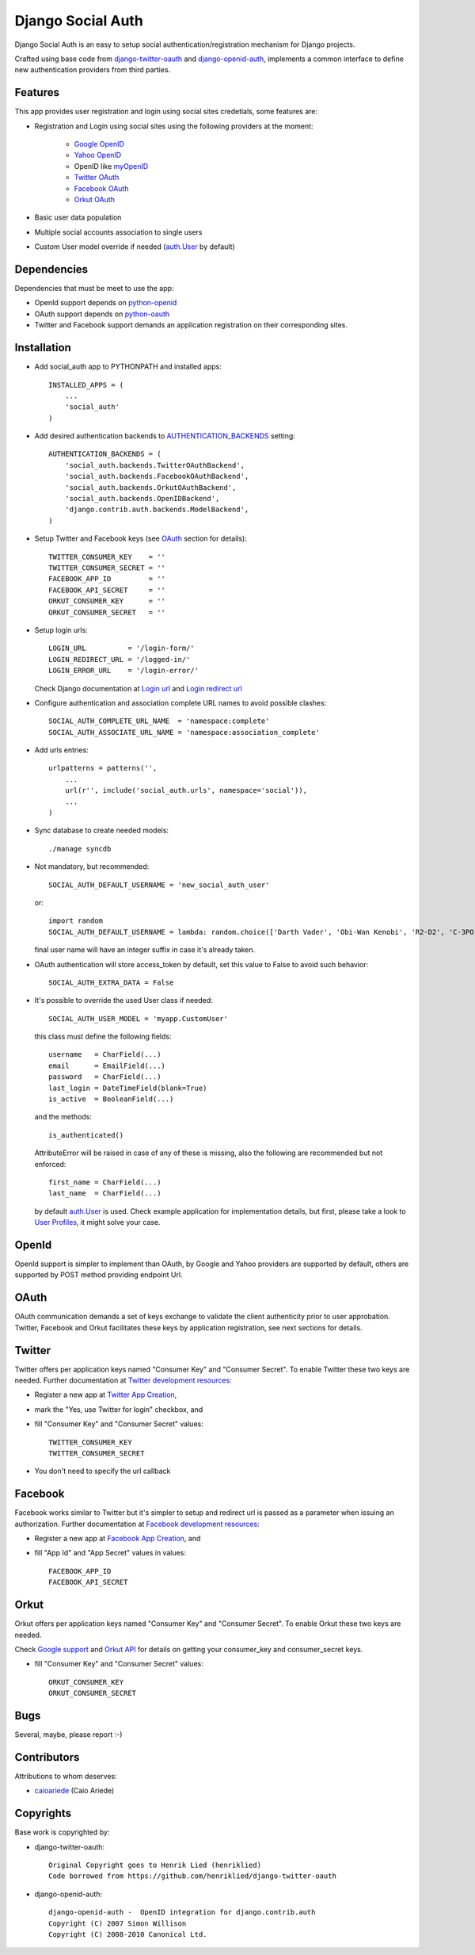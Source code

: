 ==================
Django Social Auth
==================

Django Social Auth is an easy to setup social authentication/registration
mechanism for Django projects.

Crafted using base code from django-twitter-oauth_ and django-openid-auth_,
implements a common interface to define new authentication providers from
third parties.


--------
Features
--------
This app provides user registration and login using social sites credetials,
some features are:

- Registration and Login using social sites using the following providers
  at the moment:

    * `Google OpenID`_
    * `Yahoo OpenID`_
    * OpenID like myOpenID_
    * `Twitter OAuth`_
    * `Facebook OAuth`_
    * `Orkut OAuth`_

- Basic user data population

- Multiple social accounts association to single users

- Custom User model override if needed (`auth.User`_ by default)


------------
Dependencies
------------
Dependencies that must be meet to use the app:

- OpenId support depends on python-openid_

- OAuth support depends on python-oauth_

- Twitter and Facebook support demands an application registration
  on their corresponding sites.


------------
Installation
------------
- Add social_auth app to PYTHONPATH and installed apps::

    INSTALLED_APPS = (
        ...
        'social_auth'
    )

- Add desired authentication backends to AUTHENTICATION_BACKENDS_ setting::

    AUTHENTICATION_BACKENDS = (
        'social_auth.backends.TwitterOAuthBackend',
        'social_auth.backends.FacebookOAuthBackend',
        'social_auth.backends.OrkutOAuthBackend',
        'social_auth.backends.OpenIDBackend',
        'django.contrib.auth.backends.ModelBackend',
    )

- Setup Twitter and Facebook keys (see OAuth_ section for details)::

    TWITTER_CONSUMER_KEY    = ''
    TWITTER_CONSUMER_SECRET = ''
    FACEBOOK_APP_ID         = ''
    FACEBOOK_API_SECRET     = ''
    ORKUT_CONSUMER_KEY      = ''
    ORKUT_CONSUMER_SECRET   = ''

- Setup login urls::

    LOGIN_URL          = '/login-form/'
    LOGIN_REDIRECT_URL = '/logged-in/'
    LOGIN_ERROR_URL    = '/login-error/'

  Check Django documentation at `Login url`_ and `Login redirect url`_

- Configure authentication and association complete URL names to avoid
  possible clashes::

    SOCIAL_AUTH_COMPLETE_URL_NAME  = 'namespace:complete'
    SOCIAL_AUTH_ASSOCIATE_URL_NAME = 'namespace:association_complete'

- Add urls entries::

    urlpatterns = patterns('',
        ...
        url(r'', include('social_auth.urls', namespace='social')),
        ...
    )

- Sync database to create needed models::

    ./manage syncdb

- Not mandatory, but recommended::

    SOCIAL_AUTH_DEFAULT_USERNAME = 'new_social_auth_user'

  or::

    import random
    SOCIAL_AUTH_DEFAULT_USERNAME = lambda: random.choice(['Darth Vader', 'Obi-Wan Kenobi', 'R2-D2', 'C-3PO', 'Yoda'])

  final user name will have an integer suffix in case it's already taken.

- OAuth authentication will store access_token by default, set this value
  to False to avoid such behavior::

    SOCIAL_AUTH_EXTRA_DATA = False

- It's possible to override the used User class if needed::

    SOCIAL_AUTH_USER_MODEL = 'myapp.CustomUser'

  this class must define the following fields::

    username   = CharField(...)
    email      = EmailField(...)
    password   = CharField(...)
    last_login = DateTimeField(blank=True)
    is_active  = BooleanField(...)

  and the methods::

    is_authenticated()

  AttributeError will be raised in case of any of these is
  missing, also the following are recommended but not enforced::

    first_name = CharField(...)
    last_name  = CharField(...)

  by default `auth.User`_ is used. Check example application for
  implementation details, but first, please take a look to `User Profiles`_,
  it might solve your case.


------
OpenId
------
OpenId support is simpler to implement than OAuth, by Google and Yahoo
providers are supported by default, others are supported by POST method
providing endpoint Url.


-----
OAuth
-----
OAuth communication demands a set of keys exchange to validate the client
authenticity prior to user approbation. Twitter, Facebook and Orkut
facilitates these keys by application registration, see next sections for
details.


-------
Twitter
-------
Twitter offers per application keys named "Consumer Key" and
"Consumer Secret". To enable Twitter these two keys are needed.
Further documentation at `Twitter development resources`_:

- Register a new app at `Twitter App Creation`_,

- mark the "Yes, use Twitter for login" checkbox, and

- fill "Consumer Key" and "Consumer Secret" values::

      TWITTER_CONSUMER_KEY
      TWITTER_CONSUMER_SECRET

- You don't need to specify the url callback


--------
Facebook
--------
Facebook works similar to Twitter but it's simpler to setup and
redirect url is passed as a parameter when issuing an authorization.
Further documentation at `Facebook development resources`_:

- Register a new app at `Facebook App Creation`_, and

- fill "App Id" and "App Secret" values in values::

      FACEBOOK_APP_ID
      FACEBOOK_API_SECRET


-----
Orkut
-----
Orkut offers per application keys named "Consumer Key" and
"Consumer Secret". To enable Orkut these two keys are needed.

Check `Google support`_ and `Orkut API`_ for details on getting
your consumer_key and consumer_secret keys.

- fill "Consumer Key" and "Consumer Secret" values::

      ORKUT_CONSUMER_KEY
      ORKUT_CONSUMER_SECRET


----
Bugs
----
Several, maybe, please report :-)


------------
Contributors
------------
Attributions to whom deserves:

- caioariede_ (Caio Ariede)


----------
Copyrights
----------
Base work is copyrighted by:

- django-twitter-oauth::

    Original Copyright goes to Henrik Lied (henriklied)
    Code borrowed from https://github.com/henriklied/django-twitter-oauth

- django-openid-auth::

    django-openid-auth -  OpenID integration for django.contrib.auth
    Copyright (C) 2007 Simon Willison
    Copyright (C) 2008-2010 Canonical Ltd.

.. _django-twitter-oauth: https://github.com/henriklied/django-twitter-oauth
.. _django-openid-auth: https://launchpad.net/django-openid-auth
.. _python-openid: http://pypi.python.org/pypi/python-openid/
.. _python-oauth: https://github.com/leah/python-oauth
.. _Login url: http://docs.djangoproject.com/en/dev/ref/settings/?from=olddocs#login-url
.. _Login redirect url: http://docs.djangoproject.com/en/dev/ref/settings/?from=olddocs#login-redirect-url
.. _Twitter development resources: http://dev.twitter.com/pages/auth
.. _Twitter App Creation: http://twitter.com/apps/new
.. _dnsmasq: http://www.thekelleys.org.uk/dnsmasq/doc.html
.. _Facebook development resources: http://developers.facebook.com/docs/authentication/
.. _Facebook App Creation: http://developers.facebook.com/setup/
.. _AUTHENTICATION_BACKENDS: http://docs.djangoproject.com/en/dev/ref/settings/?from=olddocs#authentication-backends
.. _auth.User: http://code.djangoproject.com/browser/django/trunk/django/contrib/auth/models.py#L186
.. _User Profiles: http://www.djangobook.com/en/1.0/chapter12/#cn222
.. _caioariede: https://github.com/caioariede
.. _Google support: http://www.google.com/support/a/bin/answer.py?hl=en&answer=162105
.. _Orkut API:  http://code.google.com/apis/orkut/docs/rest/developers_guide_protocol.html#Authenticating
.. _Google OpenID: http://code.google.com/apis/accounts/docs/OpenID.html
.. _Yahoo OpenID: http://openid.yahoo.com/
.. _Twitter OAuth: http://dev.twitter.com/pages/oauth_faq
.. _Facebook OAuth: http://developers.facebook.com/docs/authentication/
.. _Orkut OAuth:  http://code.google.com/apis/orkut/docs/rest/developers_guide_protocol.html#Authenticating
.. _myOpenID: https://www.myopenid.com/

